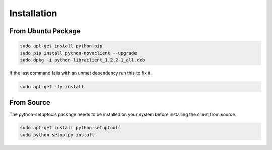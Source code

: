 Installation
============

From Ubuntu Package
-------------------

.. code-block:: bash

   sudo apt-get install python-pip
   sudo pip install python-novaclient --upgrade
   sudo dpkg -i python-libraclient_1.2.2-1_all.deb

If the last command fails with an unmet dependency run this to fix it:

.. code-block:: bash

   sudo apt-get -fy install

From Source
-----------

The python-setuptools package needs to be installed on your system before
installing the client from source.

.. code-block:: bash

   sudo apt-get install python-setuptools
   sudo python setup.py install
